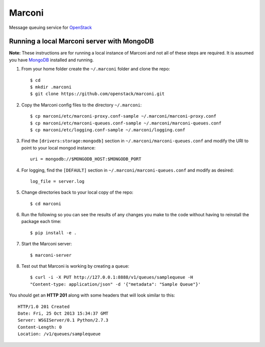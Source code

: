 Marconi
=======

Message queuing service for `OpenStack`_

Running a local Marconi server with MongoDB
-------------------------------------------

**Note:** These instructions are for running a local instance of Marconi and
not all of these steps are required. It is assumed you have `MongoDB`_
installed and running.

1. From your home folder create the ``~/.marconi`` folder and clone the repo::

    $ cd
    $ mkdir .marconi
    $ git clone https://github.com/openstack/marconi.git

2. Copy the Marconi config files to the directory ``~/.marconi``::

    $ cp marconi/etc/marconi-proxy.conf-sample ~/.marconi/marconi-proxy.conf
    $ cp marconi/etc/marconi-queues.conf-sample ~/.marconi/marconi-queues.conf
    $ cp marconi/etc/logging.conf-sample ~/.marconi/logging.conf

3. Find the ``[drivers:storage:mongodb]`` section in
   ``~/.marconi/marconi-queues.conf`` and modify the URI to point
   to your local mongod instance::

    uri = mongodb://$MONGODB_HOST:$MONGODB_PORT

4. For logging, find the ``[DEFAULT]`` section in
   ``~/.marconi/marconi-queues.conf`` and modify as desired::

    log_file = server.log

5. Change directories back to your local copy of the repo::

    $ cd marconi

6. Run the following so you can see the results of any changes you
   make to the code without having to reinstall the package each time::

    $ pip install -e .

7. Start the Marconi server::

    $ marconi-server

8. Test out that Marconi is working by creating a queue::

    $ curl -i -X PUT http://127.0.0.1:8888/v1/queues/samplequeue -H
    "Content-type: application/json" -d '{"metadata": "Sample Queue"}'

You should get an **HTTP 201** along with some headers that will look
similar to this::

    HTTP/1.0 201 Created
    Date: Fri, 25 Oct 2013 15:34:37 GMT
    Server: WSGIServer/0.1 Python/2.7.3
    Content-Length: 0
    Location: /v1/queues/samplequeue


.. _`OpenStack` : http://openstack.org/
.. _`MongoDB` : http://docs.mongodb.org/manual/installation/
.. _`pyenv` : https://github.com/yyuu/pyenv/
.. _`virtualenv` : https://pypi.python.org/pypi/virtualenv/

